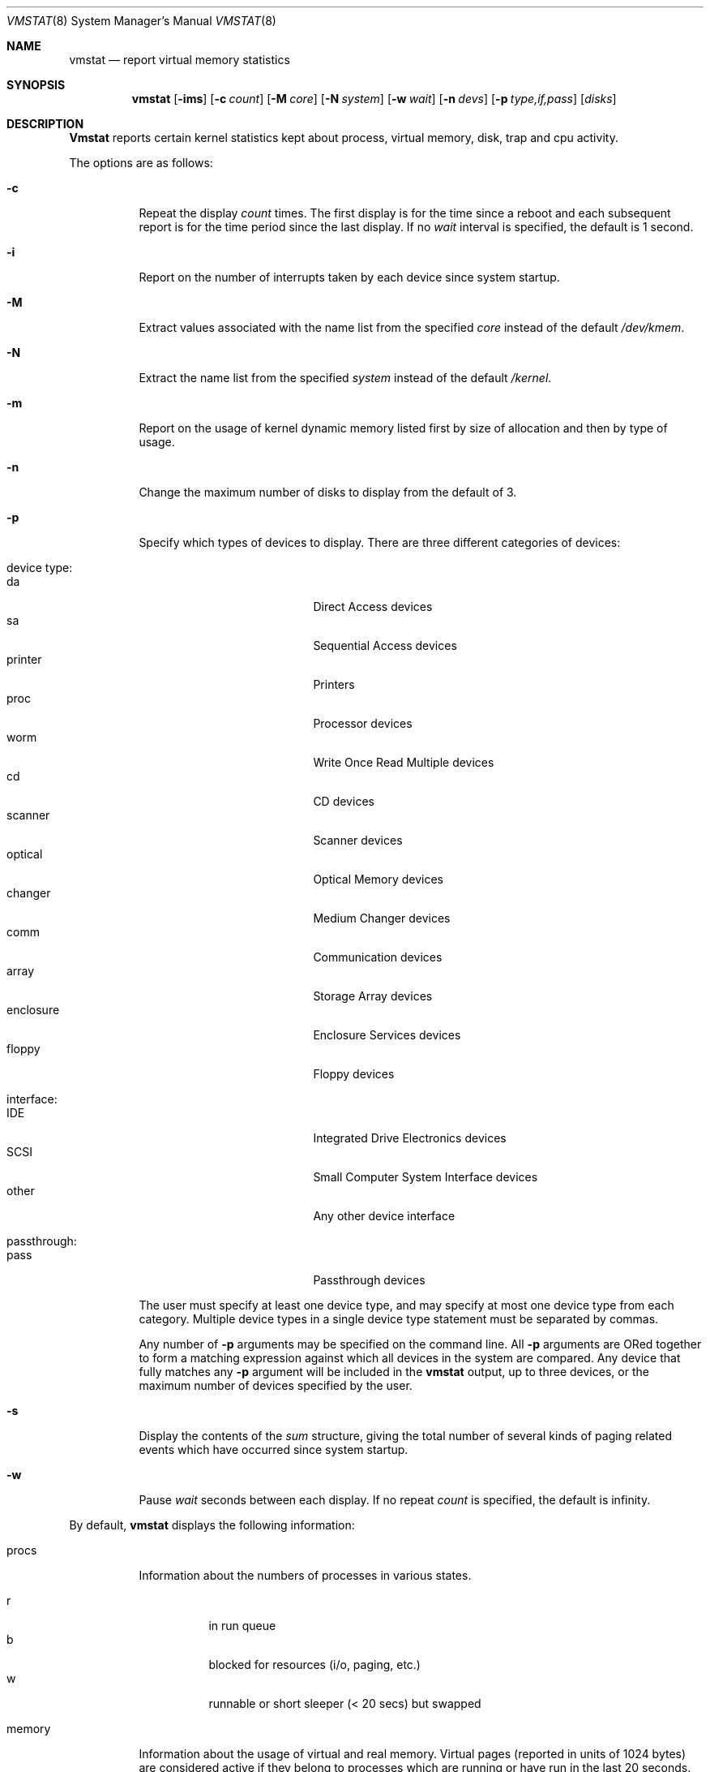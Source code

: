 .\" Copyright (c) 1986, 1993
.\"	The Regents of the University of California.  All rights reserved.
.\"
.\" Redistribution and use in source and binary forms, with or without
.\" modification, are permitted provided that the following conditions
.\" are met:
.\" 1. Redistributions of source code must retain the above copyright
.\"    notice, this list of conditions and the following disclaimer.
.\" 2. Redistributions in binary form must reproduce the above copyright
.\"    notice, this list of conditions and the following disclaimer in the
.\"    documentation and/or other materials provided with the distribution.
.\" 3. All advertising materials mentioning features or use of this software
.\"    must display the following acknowledgement:
.\"	This product includes software developed by the University of
.\"	California, Berkeley and its contributors.
.\" 4. Neither the name of the University nor the names of its contributors
.\"    may be used to endorse or promote products derived from this software
.\"    without specific prior written permission.
.\"
.\" THIS SOFTWARE IS PROVIDED BY THE REGENTS AND CONTRIBUTORS ``AS IS'' AND
.\" ANY EXPRESS OR IMPLIED WARRANTIES, INCLUDING, BUT NOT LIMITED TO, THE
.\" IMPLIED WARRANTIES OF MERCHANTABILITY AND FITNESS FOR A PARTICULAR PURPOSE
.\" ARE DISCLAIMED.  IN NO EVENT SHALL THE REGENTS OR CONTRIBUTORS BE LIABLE
.\" FOR ANY DIRECT, INDIRECT, INCIDENTAL, SPECIAL, EXEMPLARY, OR CONSEQUENTIAL
.\" DAMAGES (INCLUDING, BUT NOT LIMITED TO, PROCUREMENT OF SUBSTITUTE GOODS
.\" OR SERVICES; LOSS OF USE, DATA, OR PROFITS; OR BUSINESS INTERRUPTION)
.\" HOWEVER CAUSED AND ON ANY THEORY OF LIABILITY, WHETHER IN CONTRACT, STRICT
.\" LIABILITY, OR TORT (INCLUDING NEGLIGENCE OR OTHERWISE) ARISING IN ANY WAY
.\" OUT OF THE USE OF THIS SOFTWARE, EVEN IF ADVISED OF THE POSSIBILITY OF
.\" SUCH DAMAGE.
.\"
.\"	@(#)vmstat.8	8.1 (Berkeley) 6/6/93
.\"	$Id: vmstat.8,v 1.10 1998/09/15 08:16:43 gibbs Exp $
.\"
.Dd June 6, 1996
.Dt VMSTAT 8
.Os BSD 4
.Sh NAME
.Nm vmstat
.Nd report virtual memory statistics
.Sh SYNOPSIS
.Nm vmstat
.\" .Op Fl fimst
.Op Fl ims
.Op Fl c Ar count
.Op Fl M Ar core
.Op Fl N Ar system
.Op Fl w Ar wait
.Op Fl n Ar devs
.Op Fl p Ar type,if,pass
.Op Ar disks
.Sh DESCRIPTION
.Nm Vmstat
reports certain kernel statistics kept about process, virtual memory,
disk, trap and cpu activity.
.Pp
The options are as follows:
.Bl -tag -width indent
.It Fl c
Repeat the display
.Ar count
times.
The first display is for the time since a reboot and each subsequent report
is for the time period since the last display.
If no
.Ar wait
interval is specified, the default is 1 second.
.\" .It Fl f
.\" Report on the number
.\" .Xr fork 2
.\" and
.\" .Xr vfork 2
.\" system calls since system startup, and the number of pages of virtual memory
.\" involved in each.
.It Fl i
Report on the number of interrupts taken by each device since system
startup.
.It Fl M
Extract values associated with the name list from the specified
.Ar core 
instead of the default 
.Pa /dev/kmem .
.It Fl N
Extract the name list from the specified 
.Ar system 
instead of the default
.Pa /kernel .
.It Fl m
Report on the usage of kernel dynamic memory listed first by size of
allocation and then by type of usage.
.It Fl n
Change the maximum number of disks to display from the default of 3.
.It Fl p
Specify which types of devices to display.  There are three different
categories of devices:

.Bl -tag -width indent -compact
.It device type:
.Bl -tag -width 123456789 -compact
.It da 
Direct Access devices
.It sa
Sequential Access devices
.It printer
Printers
.It proc
Processor devices
.It worm
Write Once Read Multiple devices
.It cd
CD devices
.It scanner
Scanner devices
.It optical
Optical Memory devices
.It changer
Medium Changer devices
.It comm
Communication devices
.It array
Storage Array devices
.It enclosure
Enclosure Services devices
.It floppy
Floppy devices
.El
.Pp
.It interface:
.Bl -tag -width 123456789 -compact
.It IDE
Integrated Drive Electronics devices
.It SCSI
Small Computer System Interface devices
.It other
Any other device interface
.El
.Pp
.It passthrough:
.Bl -tag -width 123456789 -compact
.It pass
Passthrough devices
.El
.El
.Pp
The user must specify at least one device type, and may specify at most
one device type from each category.  Multiple device types in a single
device type statement must be separated by commas. 
.Pp
Any number of
.Fl p
arguments may be specified on the command line.  All
.Fl p
arguments are ORed together to form a matching expression against which
all devices in the system are compared.  Any device that fully matches
any
.Fl p
argument will be included in the 
.Nm
output, up to three devices, or the maximum number of devices specified
by the user.
.It Fl s
Display the contents of the
.Em sum
structure, giving the total number of several kinds of paging related
events which have occurred since system startup.
.\" .It Fl t
.\" Report on the number of page in and page reclaims since system startup,
.\" and the amount of time required by each.
.It Fl w
Pause
.Ar wait
seconds between each display.
If no repeat
.Ar count
is specified, the default is infinity.
.El
.Pp
By default,
.Nm
displays the following information:
.Pp
.Bl -tag -width indent
.It procs
Information about the numbers of processes in various states.
.Pp
.Bl -tag -width indent -compact
.It r
in run queue
.It b
blocked for resources (i/o, paging, etc.)
.It w
runnable or short sleeper (< 20 secs) but swapped
.El
.It memory
Information about the usage of virtual and real memory.
Virtual pages (reported in units of 1024 bytes) are considered active if
they belong to processes which are running or have run in the last 20
seconds.
.Pp
.Bl -tag -width indent -compact
.It avm
active virtual pages
.It fre	
size of the free list
.El
.It page
Information about page faults and paging activity.
These are averaged each five seconds, and given in units per second.
.Pp
.Bl -tag -width indent -compact
.It flt
total number of page faults
.It re
page reclaims (simulating reference bits)
.\" .It at
.\" pages attached (found in free list)
.It pi
pages paged in
.It po
pages paged out
.It fr
pages freed per second
.\" .It de
.\" anticipated short term memory shortfall
.It sr
pages scanned by clock algorithm, per-second
.El
.It disks
Disk operations per second (this field is system dependent).
Typically paging will be split across the available drives.
The header of the field is the first two characters of the disk name and
the unit number.
If more than three disk drives are configured in the system,
.Nm
displays only the first three drives, unless the user specifies the
.Fl n
argument to increase the number of drives displayed.  This will probably
cause the display to exceed 80 columns, however.
To force
.Nm
to display specific drives, their names may be supplied on the command line.
.Nm
defaults to show disks first, and then various other random devices in the
system to add up to three devices, if there are that many devices in the
system.  If devices are specified on the command line, or if a device type
matching pattern is specified (see above),
.Nm
will only display the given devices or the devices matching the pattern,
and will not randomly select other devices in the system.
.It faults
Trap/interrupt rate averages per second over last 5 seconds.
.Pp
.Bl -tag -width indent -compact
.It in
device interrupts per interval (including clock interrupts)
.It sy
system calls per interval
.It cs
cpu context switch rate (switches/interval)
.El
.It cpu
Breakdown of percentage usage of CPU time.
.Pp
.Bl -tag -width indent -compact
.It us
user time for normal and low priority processes
.It sy
system time
.It id
cpu idle
.El
.El
.Sh EXAMPLES
The command:
.Dl vmstat -w 5
will print what the system is doing every five
seconds; this is a good choice of printing interval since this is how often
some of the statistics are sampled in the system.
Others vary every second and running the output for a while will make it
apparent which are recomputed every second.
.Pp
The command:
.Dl vmstat -p da -p cd -w 1
will tell vmstat to select the first three direct access or CDROM devices
and display statistics on those devices, as well as other systems
statistics every second.
.Sh FILES
.Bl -tag -width /dev/kmemxxx -compact
.It Pa /kernel
default kernel namelist
.It Pa /dev/kmem
default memory file
.El
.Sh SEE ALSO
.Xr fstat 1 ,
.Xr netstat 1 ,
.Xr nfsstat 1 ,
.Xr ps 1 ,
.Xr systat 1 ,
.Xr iostat 8 ,
.Xr pstat 8
.Pp
The sections starting with ``Interpreting system activity'' in
.%T "Installing and Operating 4.3BSD" .
.Sh BUGS
The 
.Fl c
and
.Fl w
options are only available with the default output.
